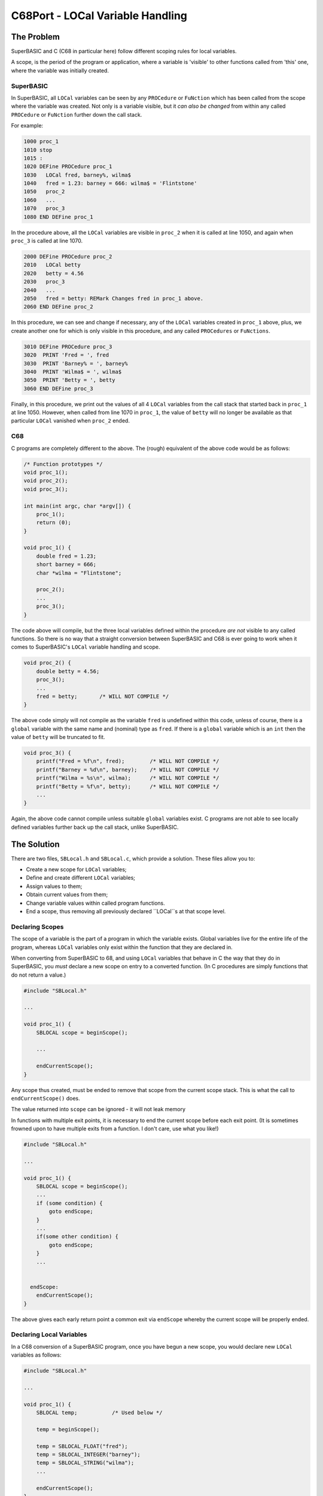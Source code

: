 =================================
C68Port - LOCal Variable Handling
=================================

The Problem
===========

SuperBASIC and C (C68 in particular here) follow different scoping rules for local variables.

A scope, is the period of the program or application, where a variable is 'visible' to other functions called from 'this' one, where the variable was initially created.

SuperBASIC
----------

In SuperBASIC, all ``LOCal`` variables can be seen by any ``PROCedure`` or ``FuNction`` which has been called from the scope where the variable was created. Not only is a variable visible, but it *can also be changed* from within any called ``PROCedure`` or ``FuNction`` further down the call stack.

For example:

..  code-block:: none

    1000 proc_1
    1010 stop
    1015 :
    1020 DEFine PROCedure proc_1
    1030   LOCal fred, barney%, wilma$
    1040   fred = 1.23: barney = 666: wilma$ = 'Flintstone'
    1050   proc_2
    1060   ...
    1070   proc_3
    1080 END DEFine proc_1

In the procedure above, all the ``LOCal`` variables are visible in ``proc_2`` when it is called at line 1050, and again when ``proc_3`` is called at line 1070.

..  code-block:: none

    2000 DEFine PROCedure proc_2
    2010   LOCal betty
    2020   betty = 4.56
    2030   proc_3
    2040   ...
    2050   fred = betty: REMark Changes fred in proc_1 above.
    2060 END DEFine proc_2

In this procedure, we can see and change if necessary, any of the ``LOCal`` variables created in ``proc_1`` above, plus, we create another one for which is only visible in this procedure, and any called ``PROCedures`` or ``FuNctions``.

..  code-block:: none

    3010 DEFine PROCedure proc_3
    3020  PRINT 'Fred = ', fred
    3030  PRINT 'Barney% = ', barney%
    3040  PRINT 'Wilma$ = ', wilma$
    3050  PRINT 'Betty = ', betty
    3060 END DEFine proc_3

Finally, in this procedure, we print out the values of all 4 ``LOCal`` variables from the call stack that started back in ``proc_1`` at line 1050. However, when called from line 1070 in ``proc_1``, the value of ``betty`` will no longer be available as that particular ``LOCal`` vanished when ``proc_2`` ended.


C68
---

C programs are completely different to the above. The (rough) equivalent of the above code would be as follows:

..  code-block:: C

    /* Function prototypes */
    void proc_1();
    void proc_2();
    void proc_3();

    int main(int argc, char *argv[]) {
        proc_1();
        return (0);
    }

    void proc_1() {
        double fred = 1.23;
        short barney = 666;
        char *wilma = "Flintstone";
     
        proc_2();
        ...
        proc_3();
    }

The code above will compile, but the three local variables defined within the procedure *are not* visible to any called functions. So there is no way that a straight conversion between SuperBASIC and C68 is ever going to work when it comes to SuperBASIC's ``LOCal`` variable handling and scope.

..  code-block:: C

    void proc_2() {
        double betty = 4.56;
        proc_3();
        ...
        fred = betty;       /* WILL NOT COMPILE */
    }

The above code simply will not compile as the variable ``fred`` is undefined within this code, unless of course, there is a ``global`` variable with the same name and (nominal) type as ``fred``. If there is a ``global`` variable which is an ``int`` then the value of ``betty`` will be truncated to fit.

..  code-block:: C

    void proc_3() {
        printf("Fred = %f\n", fred);        /* WILL NOT COMPILE */
        printf("Barney = %d\n", barney);    /* WILL NOT COMPILE */
        printf("Wilma = %s\n", wilma);      /* WILL NOT COMPILE */
        printf("Betty = %f\n", betty);      /* WILL NOT COMPILE */
        ...
    }

Again, the above code cannot compile unless suitable ``global`` variables exist. C programs are not able to see locally defined variables further back up the call stack, unlike SuperBASIC.


The Solution
============

There are two files, ``SBLocal.h`` and ``SBLocal.c``, which provide a solution. These files allow you to:

*   Create a new scope for ``LOCal`` variables;
*   Define and create different ``LOCal`` variables;
*   Assign values to them;
*   Obtain current values from them;
*   Change variable values within called program functions.
*   End a scope, thus removing all previously declared ``LOCal``s at that scope level.

Declaring Scopes
----------------

The scope of a variable is the part of a program in which the variable exists. Global variables live for the entire life of the program, whereas ``LOCal`` variables only exist within the function that they are declared in.

When converting from SuperBASIC to 68, and using ``LOCal`` variables that behave in C the way that they do in SuperBASIC, you *must* declare a new scope on entry to a converted function. (In C procedures are simply functions that do not return a value.)

..  code-block:: C

    #include "SBLocal.h"
    
    ...
    
    void proc_1() {
        SBLOCAL scope = beginScope();

        ...
        
        endCurrentScope();
    }
    
Any scope thus created, must be ended to remove that scope from the current scope stack. This is what the call to ``endCurrentScope()`` does.

The value returned into ``scope`` can be ignored - it will not leak memory

In functions with multiple exit points, it is necessary to end the current scope before each exit point. (It is sometimes frowned upon to have multiple exits from a function. I don't care, use what you like!)

..  code-block:: C

    #include "SBLocal.h"
    
    ...
    
    void proc_1() {
        SBLOCAL scope = beginScope();
        ...
        if (some condition) {
            goto endScope;
        }
        ...
        if(some other condition) {
            goto endScope;
        }
        ...
        
     
      endScope:  
        endCurrentScope();
    }

The above gives each early return point a common exit via ``endScope`` whereby the current scope will be properly ended.


Declaring Local Variables
-------------------------

In a C68 conversion of a SuperBASIC program, once you have begun a new scope, you would declare new ``LOCal`` variables as follows:

..  code-block:: C

    #include "SBLocal.h"
    
    ...
    
    void proc_1() {
        SBLOCAL temp;           /* Used below */
        
        temp = beginScope();
        
        temp = SBLOCAL_FLOAT("fred");
        temp = SBLOCAL_INTEGER("barney");
        temp = SBLOCAL_STRING("wilma"); 
        ...
        
        endCurrentScope();
    }    

First of all, we declare a temporary variable, ``temp``, as an ``SBLOCAL`` type, and will use it to create a number of new ``LOCal`` variables.

Any new ``LOCal``s created here will exist in the current scope - as previously created - and also in any called functions, and functions called from called functions etc, until the current scope is ended.

Three new ``LOCal`` variables, of different types, are then created, and added to the current scope. All ``LOCal``s are held in a linked list for the scope that they are defined in. (See below for details of the linked lists etc.)

Variables can be of the following types:

..  code-block:: C

    /* What type do we have for our LOCal variables? */
    #define SBLOCAL_INTEGER 1
    #define SBLOCAL_FLOAT 2
    #define SBLOCAL_STRING 3
    #define SBLOCAL_INTEGER_ARRAY 4
    #define SBLOCAL_FLOAT_ARRAY 5
    #define SBLOCAL_STRING_ARRAY 6

In the example above, the address of the new ``LOCal`` variable, returned into ``temp``, for each call to ``SBLOCAL_XXXX`` is thrown away by subsequent calls, but fear not, those earlier ``LOCal``s are not lost forever, nor are we leaking memory.

We are not doing it here, but we *can* use the returned address, in ``temp``, to assign values etc. More below.

The above shows how easy it is to create ``LOCal`` variables in a C program, and to get them to act as if they were actually in a SuperBASIC program.

    
Setting Values
--------------

Once a variable is created, the next thing that usually happens is that a value is assigned to that variable. There are two ways in which this can be done:

*   Directly - using the pointer returned from ``SBLOCAL_XXXX``;
*   Indirectly - using the ``SET_LOCAL_XXXX`` calls;


Direct Access
~~~~~~~~~~~~~

When a call to ``SBLOCAL_XXXX`` returns a pointer, that is the pointer to the newly created node in the linked list of ``LOCal`` variables in the current scope. This pointer can be used to access or set the different attributes of the variable - its value, in other words.

There is a full description of the nodes that are created, below, so for now I will discuss setting a value by direct access.

..  code-block:: C

    ...
    /* Create a LOCal called fred, keep its address in x. */
    x = SBLOCAL_INTEGER("fred");
    
    //* Assign fred a new value via x. */
    setSBLocalVariable_i(x, 12345);
    
This is the most efficient method of setting a value in a ``LOCal``, however, it has to be done with a pointer to that variable. Normally, the pointer is only available within the C68 function where the variable was defined - but called functions can also read and set the variable, as described below.


Indirect Access
~~~~~~~~~~~~~~~

Indirect access is where we do not have the variable's pointer (address) and we have to use a piece of code like the following to set the variable's value:

..  code-block:: C

    ...

    //* Assign fred a new value via x. */
    SET_LOCAL_INTEGER("fred", 999);
    
In this method, we must specify *exactly* the same name for the variable that we used when we created it. The variable name is case sensitive.

This method is of more use when we are in a called function, one where the variable was not defined, and we need to set it's value as we would in a SuperBASIC ``PROCedure`` or ``FuNction``.

The above method searches the current scope for a variable named "fred", if one is not found, it looks in the previous scope for "fred" and so on, until it either finds the required variable, or runs out of scopes to search - an error will be returned in that case. This is how a called function is able to change the value (or read it) for a variable defined as ``LOCal`` in a function higher up the call stack.

Sometimes, a called function needs to read or write to a ``LOCal`` variable more than once. Rather than searching all the scopes every time, we can search once and save a pointer to the desired variable, as follows:

..  code-block:: C

    ...
    SBLOCAL tempFred = findSBLocalVariableByName("fred");
    
    if (!tempFred) {
        printf("Cannot find 'fred' in the scope tree.\n");
        ...
    }
    
    /* Assign a new value to LOCal variable fred.
    setSBLocalVariable_i(tempFred, 12345);
    
Now, we have our pointer and can use it in the manner described above for direct access to the variable.



Reading Values
--------------

Once again, we have methods that allow direct and indirect access to a ``LOCal`` variable.

Direct Access
~~~~~~~~~~~~~

When a call to ``SBLOCAL_XXXX`` returns a pointer, that is the pointer to the newly created node in the linked list of ``LOCal`` variables in the current scope. This pointer can be used to access or set the different attributes of the variable - its value, in other words.

..  code-block:: C

    ...
    /* Create a LOCal called fred, keep its address in x. */
    x = SBLOCAL_INTEGER("fred");
    short xFred;
    
    ...
    
    /* Read fred's current value via x. */
    xFred = getSBLocalVariable_i(x);
    
    
This is the most efficient method of obtaining a value from a ``LOCal``, however, it has to be done with a pointer to that variable. Normally, the pointer is only available within the C68 function where the variable was defined - but called functions can also read and set the variable, as described below.


Indirect Access
~~~~~~~~~~~~~~~

Indirect access is where we do not have the variable's pointer (address) and we have to use a piece of code like the following to get the variable's value:

..  code-block:: C

    ...

    //* Read fred's value. */
    short xFred = GET_LOCAL_INTEGER("fred");
    
In this method, we must specify *exactly* the same name for the variable that we used when we created it. The variable name is case sensitive.

This method is of more use when we are in a called function, one where the variable was not defined, and we need to read it's value as we would in a SuperBASIC ``PROCedure`` or ``FuNction``.

The above method searches the current scope for a variable named "fred", if one is not found, it looks in the previous scope for "fred" and so on, until it either finds the required variable, or runs out of scopes to search - an error will be returned in that case. This is how a called function is able to read the value (or assigne a new value) for a variable defined as ``LOCal`` in a function higher up the call stack.

Sometimes, a called function needs to read or write to a ``LOCal`` variable more than once. Rather than searching all the scopes every time, we can search once and save a pointer to the desired variable, as follows:

..  code-block:: C

    ...
    SBLOCAL tempFred = findSBLocalVariableByName("fred");
    
    if (!tempFred) {
        printf("Cannot find 'fred' in the scope tree.\n");
        ...
    }
    
    /* Read fred's current value via tempFred. */
    xFred = getSBLocalVariable_i(tempFred);
    
Now, we have our pointer and can use it in the manner described above for direct access to the variable.

<<<<<<<<<<<<<<<<< YOU ARE HERE >>>>>>>>>>>>>>>>>>>>>>>>>>>>>>>>

The Final Conversion
--------------------

So, now that we know how to get and set values for LOCal variables, our converted SuperBASIC program will look like the following in C68, and will work as per the SuperBASIC version.

The ``main()`` function is not changed, and as such, is not shown below.

..  code-block:: C

    #include "SBLocal.h"
    
    ...
    
    void proc_1() {
        SBLOCAL temp;           /* Used below */
        
        temp = SBLOCAL_FLOAT("fred");
        temp = SBLOCAL_INTEGER("barney");
        temp = SBLOCAL_STRING("wilma");
        
        SET_LOCAL_FLOAT("fred", 1.23);
        SET_LOCAL_INTEGER("barney", 666);
        SET_LOCAL_STRING("wilma", "Flintstone");
        
        proc_2();
        ...
        proc_3();
    }    

..  code-block:: C

    void proc_2() {
        SBLOCAL temp;
        temp = SBLOCAL_FLOAT("betty");
        SET_LOCAL_FLOAT("betty", 4.56);
        
        proc_3();
        ...
        SET_LOCAL_FLOAT("fred", GET_LOCAL_FLOAT("betty");
    }
  
..  code-block:: C

    void proc_3() {
        printf("Fred = %f\n", GET_LOCAL_FLOAT("fred"));
        printf("Barney = %d\n", GET_LOCAL_INTEGER("barney"));
        printf("Wilma = %s\n", GET_LOCAL_STRING("wilma"));
        printf("Betty = %f\n", GET_LOCAL_FLOAT("betty"));
        ...
    }

You should be aware that we still have the problem that when ``proc_1()`` calls ``proc_3()``, the ``LOCal`` variable ``betty`` - defined in ``proc_2()`` will no longer exist and will display a default value, 0.0 for floats, 0 for integers or NULL for strings.

